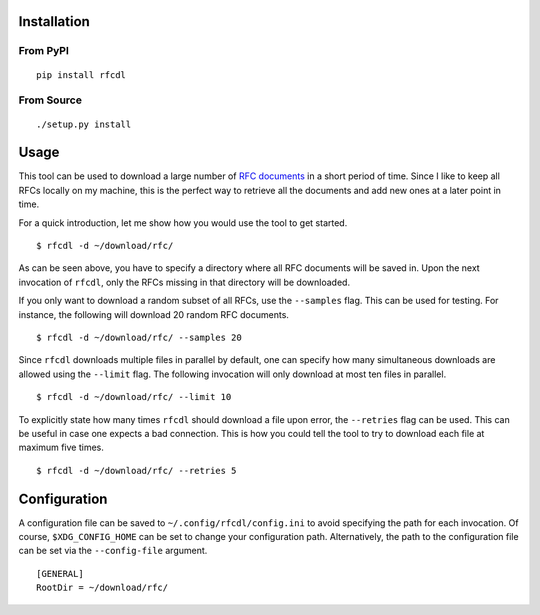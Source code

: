 .. image:: https://img.shields.io/pypi/status/rfcdl.svg
   :target: https://pypi.org/project/rfcdl/

.. image:: https://img.shields.io/pypi/l/rfcdl.svg
   :target: https://pypi.org/project/rfcdl/

.. image:: https://img.shields.io/pypi/pyversions/rfcdl.svg
   :target: https://pypi.org/project/rfcdl/

.. image:: https://img.shields.io/pypi/v/rfcdl.svg
   :target: https://pypi.org/project/rfcdl/

.. image:: https://img.shields.io/pypi/dm/rfcdl.svg
   :target: https://pypi.org/project/rfcdl/

Installation
============

From PyPI
---------
::

   pip install rfcdl

From Source
-----------
::

   ./setup.py install

Usage
=====

This tool can be used to download a large number of `RFC documents <https://www.ietf.org/standards/rfcs/>`_ in a short period of time.
Since I like to keep all RFCs locally on my machine, this is the perfect way to retrieve all the documents and add new ones at a later point in time.

For a quick introduction, let me show how you would use the tool to get started.
::

    $ rfcdl -d ~/download/rfc/

As can be seen above, you have to specify a directory where all RFC documents will be saved in.
Upon the next invocation of ``rfcdl``, only the RFCs missing in that directory will be downloaded.

If you only want to download a random subset of all RFCs, use the ``--samples`` flag.
This can be used for testing.
For instance, the following will download 20 random RFC documents.
::

    $ rfcdl -d ~/download/rfc/ --samples 20

Since ``rfcdl`` downloads multiple files in parallel by default, one can specify how many simultaneous downloads are allowed using the ``--limit`` flag.
The following invocation will only download at most ten files in parallel.
::

    $ rfcdl -d ~/download/rfc/ --limit 10

To explicitly state how many times ``rfcdl`` should download a file upon error, the ``--retries`` flag can be used.
This can be useful in case one expects a bad connection.
This is how you could tell the tool to try to download each file at maximum five times.
::

    $ rfcdl -d ~/download/rfc/ --retries 5

Configuration
=============

A configuration file can be saved to ``~/.config/rfcdl/config.ini`` to avoid specifying the path for each invocation.
Of course, ``$XDG_CONFIG_HOME`` can be set to change your configuration path.
Alternatively, the path to the configuration file can be set via the ``--config-file`` argument.
::

    [GENERAL]
    RootDir = ~/download/rfc/
